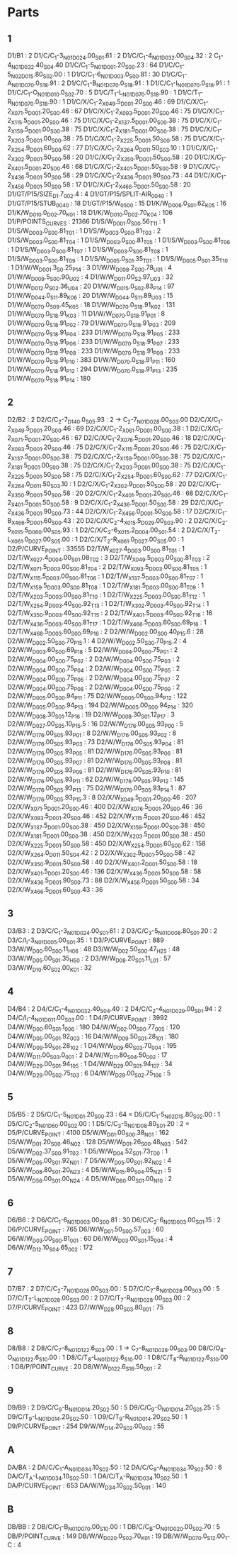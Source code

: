 * Parts
  
** 1
        D1/B1 : 2
        D1/C/C_1-3_N01_D024.00_S01.61 : 2
        D1/C/C_1-4_N01_D032.00_S04.32 : 2
             C_1-4_N01_D032.40_S04.40
        D1/C/C_1-5_N01_D001.20_S00.23 : 64
        D1/C/C_1-5_N02_D015.80_S02.00 : 1
        D1/C/C_1-6_N01_D003.0_S00.81 : 30
        D1/C/C_1-A_N01_D070.0_S18.91 : 2
        D1/C/C_1-B_N01_D070.0_S18.91 : 1
        D1/C/C_1-I_N01_D070.0_S18.91 : 1
        D1/C/C_1-O_N01_D010.0_S02.70 : 5
        D1/C/T_1-L_N01_D070.0_S18.90 : 1
        D1/C/T_1-R_N01_D070.0_S18.90 : 1
        D1/C/X/C_1-2_X049.5_D001.20_S00.46 : 69
        D1/C/X/C_1-2_X071.5_D001.20_S00.46 : 67
        D1/C/X/C_1-2_X093.5_D001.20_S00.46 : 75
        D1/C/X/C_1-2_X115.5_D001.20_S00.46 : 75
        D1/C/X/C_1-2_X137.5_D001.00_S00.38 : 75
        D1/C/X/C_1-2_X159.5_D001.00_S00.38 : 75
        D1/C/X/C_1-2_X181.5_D001.00_S00.38 : 75
        D1/C/X/C_1-2_X203.5_D001.00_S00.38 : 75
        D1/C/X/C_1-2_X225.5_D001.50_S00.58 : 75
        D1/C/X/C_1-2_X254.9_D001.60_S00.62 : 77
        D1/C/X/C_1-2_X264.0_D011.50_S03.10 : 1
        D1/C/X/C_1-2_X302.9_D001.50_S00.58 : 20
        D1/C/X/C_1-2_X350.9_D001.50_S00.58 : 20
        D1/C/X/C_1-2_X401.5_D001.20_S00.46 : 68
        D1/C/X/C_1-2_X401.5_D001.50_S00.58 : 9
        D1/C/X/C_1-2_X436.5_D001.50_S00.58 : 29
        D1/C/X/C_1-2_X436.5_D001.90_S00.73 : 44
        D1/C/X/C_1-2_X456.0_D001.50_S00.58 : 17
        D1/C/X/C_1-2_X466.5_D001.50_S00.58 : 20
        D1/GT/P15/SIZE_D1.7_00_2.4 : 4
        D1/GT/P15/SPLIT-AIR_00_40 : 1
        D1/GT/P15/STUB_00_40 : 18
        D1/GT/P15/W_05_00 : 15
        D1/K/W_D006.0_S01.62_K05 : 16
        D1/K/W_D010.0_D02.70_K01 : 18
        D1/K/W_D010.0_D02.70_K04 : 106
        D1/P/POINTS_CURVES : 21366
        D1/S/W_D001.0_S00.56_T11 : 1
        D1/S/W_D003.0_S00.81_T01 : 1
        D1/S/W_D003.0_S00.81_T03 : 2
        D1/S/W_D003.0_S00.81_T04 : 1
        D1/S/W_D003.0_S00.81_T05 : 1
        D1/S/W_D003.0_S00.81_T06 : 1
        D1/S/W_D003.0_S00.81_T07 : 1
        D1/S/W_D003.0_S00.81_T08 : 1
        D1/S/W_D003.0_S00.81_T09 : 1
        D1/S/W_D005.0_S01.35_T01 : 1
        D1/S/W_D005.0_S01.35_T10 : 1
        D1/W/W_D001.3_S0.25_P14 : 3
        D1/W/W_D008.2_S00.78_U01 : 4
        D1/W/W_D009.5_S00.90_U02 : 4
        D1/W/W_D011.00_S2.97_U03 : 32
        D1/W/W_D012.0_S02.36_U04 : 20
        D1/W/W_D015.0_S02.83_P14 : 97
        D1/W/W_D044.0_S11.89_K06 : 20
        D1/W/W_D044.0_S11.89_U03 : 15
        D1/W/W_D070.0_S09.45_K05 : 18
        D1/W/W_D070.0_S18.91_K02 : 131
        D1/W/W_D070.0_S18.91_K03 : 11
        D1/W/W_D070.0_S18.91_P01 : 8
        D1/W/W_D070.0_S18.91_P02 : 79
        D1/W/W_D070.0_S18.91_P03 : 209
        D1/W/W_D070.0_S18.91_P04 : 233
        D1/W/W_D070.0_S18.91_P05 : 233
        D1/W/W_D070.0_S18.91_P06 : 233
        D1/W/W_D070.0_S18.91_P07 : 233
        D1/W/W_D070.0_S18.91_P08 : 233
        D1/W/W_D070.0_S18.91_P09 : 233
        D1/W/W_D070.0_S18.91_P10 : 383
        D1/W/W_D070.0_S18.91_P11 : 160
        D1/W/W_D070.0_S18.91_P12 : 294
        D1/W/W_D070.0_S18.91_P13 : 235
        D1/W/W_D070.0_S18.91_P14 : 180

** 2
         D2/B2 : 2
         D2/C/C_2-7_D140.0_S05.93 : 2 -> C_2-7_N01_D028.00_S03.00
         D2/C/X/C_1-2_X049.5_D001.20_S00.46 : 69
         D2/C/X/C_1-2_X061.0_D001.00_S00.38 : 1
         D2/C/X/C_1-2_X071.5_D001.20_S00.46 : 67
         D2/C/X/C_1-2_X076.5_D001.20_S00.46 : 18
         D2/C/X/C_1-2_X093.5_D001.20_S00.46 : 75
         D2/C/X/C_1-2_X115.5_D001.20_S00.46 : 75
         D2/C/X/C_1-2_X137.5_D001.00_S00.38 : 75
         D2/C/X/C_1-2_X159.5_D001.00_S00.38 : 75
         D2/C/X/C_1-2_X181.5_D001.00_S00.38 : 75
         D2/C/X/C_1-2_X203.5_D001.00_S00.38 : 75
         D2/C/X/C_1-2_X225.5_D001.50_S00.58 : 75
         D2/C/X/C_1-2_X254.9_D001.60_S00.62 : 77
         D2/C/X/C_1-2_X264.0_D011.50_S03.10 : 1
         D2/C/X/C_1-2_X302.9_D001.50_S00.58 : 20
         D2/C/X/C_1-2_X350.9_D001.50_S00.58 : 20
         D2/C/X/C_1-2_X401.5_D001.20_S00.46 : 68
         D2/C/X/C_1-2_X401.5_D001.50_S00.58 : 9
         D2/C/X/C_1-2_X436.5_D001.50_S00.58 : 29
         D2/C/X/C_1-2_X436.5_D001.90_S00.73 : 44
         D2/C/X/C_1-2_X456.0_D001.50_S00.58 : 17
         D2/C/X/C_1-B_X466.5_D001.60_S00.43 : 20
         D2/C/X/C_2-4_X015.5_D029.00_S03.90 : 2
         D2/C/X/C_2-5_X015.5_D060.00_S05.93 : 1
         D2/C/X/C_2-6_X015.2_D004.00_S01.54 : 2
         D2/C/X/T_2-L_X061.0_D027.00_S05.00 : 1
         D2/C/X/T_2-R_X061.0_D027.00_S05.00 : 1
         D2/P/CURVE_POINT : 33555
         D2/T/W_X027.4_D003.00_S00.81_T01 : 1
         D2/T/W_X027.4_D004.00_S01.08_T02 : 3
         D2/T/W_X049.5_D003.00_S00.81_T03 : 2
         D2/T/W_X071.5_D003.00_S00.81_T04 : 2
         D2/T/W_X093.5_D003.00_S00.81_T05 : 1
         D2/T/W_X115.5_D003.00_S00.81_T06 : 1
         D2/T/W_X137.5_D003.00_S00.81_T07 : 1
         D2/T/W_X159.5_D003.00_S00.81_T08 : 1
         D2/T/W_X181.5_D003.00_S00.81_T09 : 1
         D2/T/W_X203.5_D003.00_S00.81_T10 : 1
         D2/T/W_X225.5_D003.00_S00.81_T12 : 1
         D2/T/W_X254.9_D003.40_S00.92_T13 : 1
         D2/T/W_X302.9_D003.40_S00.92_T14 : 1
         D2/T/W_X350.9_D003.40_S00.92_T15 : 2
         D2/T/W_X401.5_D003.40_S00.92_T16 : 16
         D2/T/W_X436.5_D003.40_S00.81_T17 : 1
         D2/T/W_X466.5_D003.60_S00.69_P16 : 1
         D2/T/W_X468.5_D003.60_S00.69_P16 : 2
         D2/W/W_D002.00_S00.40_P15.6 : 28
         D2/W/W_D002.50_S00.70_P15.1 : 4
         D2/W/W_D002.50_S00.70_P15.2 : 4
         D2/W/W_D003.60_S00.69_P18 : 5
         D2/W/W_D004.00_S00.75_P01 : 2
         D2/W/W_D004.00_S00.75_P02 : 2
         D2/W/W_D004.00_S00.75_P03 : 2
         D2/W/W_D004.00_S00.75_P04 : 2
         D2/W/W_D004.00_S00.75_P05 : 2
         D2/W/W_D004.00_S00.75_P06 : 2
         D2/W/W_D004.00_S00.75_P07 : 2
         D2/W/W_D004.00_S00.75_P08 : 2
         D2/W/W_D004.00_S00.75_P09 : 2
         D2/W/W_D005.00_S00.94_P11 : 75
         D2/W/W_D005.00_S00.94_P12 : 122
         D2/W/W_D005.00_S00.94_P13 : 194
         D2/W/W_D005.00_S00.94_P14 : 320
         D2/W/W_D008.30_S01.12_P16 : 19
         D2/W/W_D008.30_S01.12_P17 : 3
         D2/W/W_D027.00_S05.10_P15.5 : 16
         D2/W/W_D176.00_S05.93_P00 : 5
         D2/W/W_D176.00_S05.93_P01 : 8
         D2/W/W_D176.00_S05.93_P02 : 8
         D2/W/W_D176.00_S05.93_P03 : 73
         D2/W/W_D176.00_S05.93_P04 : 81
         D2/W/W_D176.00_S05.93_P05 : 81
         D2/W/W_D176.00_S05.93_P06 : 81
         D2/W/W_D176.00_S05.93_P07 : 81
         D2/W/W_D176.00_S05.93_P08 : 81
         D2/W/W_D176.00_S05.93_P09 : 81
         D2/W/W_D176.00_S05.93_P10 : 81
         D2/W/W_D176.00_S05.93_P11 : 62
         D2/W/W_D176.00_S05.93_P12 : 145
         D2/W/W_D176.00_S05.93_P13 : 75
         D2/W/W_D176.00_S05.93_P14.1 : 87
         D2/W/W_D176.00_S05.93_P15.3 : 8
         D2/X/W_X049.5_D001.20_S00.46 : 207
         D2/X/W_X071.5_D001.20_S00.46 : 400
         D2/X/W_X076.5_D001.20_S00.46 : 36
         D2/X/W_X093.5_D001.20_S00.46 : 452
         D2/X/W_X115.5_D001.20_S00.46 : 452
         D2/X/W_X137.5_D001.00_S00.38 : 450
         D2/X/W_X159.5_D001.00_S00.38 : 450
         D2/X/W_X181.5_D001.00_S00.38 : 450
         D2/X/W_X203.5_D001.00_S00.38 : 450
         D2/X/W_X225.5_D001.50_S00.58 : 450
         D2/X/W_X254.9_D001.60_S00.62 : 158
         D2/X/W_X264.0_D011.50_S04.42 : 2
         D2/X/W_X302.9_D001.50_S00.58 : 42
         D2/X/W_X350.9_D001.50_S00.58 : 40
         D2/X/W_X401.2_D001.50_S00.58 : 18
         D2/X/W_X401.5_D001.20_S00.46 : 136
         D2/X/W_X436.5_D001.50_S00.58 : 58
         D2/X/W_X436.5_D001.90_S00.73 : 88
         D2/X/W_X456.0_D001.50_S00.58 : 34
         D2/X/W_X466.5_D001.60_S00.43 : 36
** 3
        D3/B3 : 2
        D3/C/C_1-3_N01_D024.00_S01.61 : 2
        D3/C/C_3-5_N01_D008.80_S01.20 : 2
        D3/C/I_I-3_N01_D005.00_S01.35 : 1
        D3/P/CURVE_POINT : 889
        D3/W/W_D00.60_S00.11_H06 : 48
        D3/W/W_D02.50_S00.47_H25 : 48
        D3/W/W_D05.00_S01.35_H50 : 2
        D3/W/W_D08.20_S01.11_L01 : 57
        D3/W/W_D10.60_S02.00_K01 : 32

** 4
        D4/B4 : 2
        D4/C/C_1-4_N01_D032.40_S04.40 : 2
        D4/C/C_2-4_N01_D029.00_S01.94 : 2
        D4/C/I_I-4_N01_D011.00_S03.00 : 1
        D4/P/CURVE_POINT : 3992
        D4/W/W_D00.60_S01.1_006 : 180
        D4/W/W_D02.00_S00.77_005 : 120
        D4/W/W_D05.00_S01.92_003 : 16
        D4/W/W_D09.50_S01.28_101 : 180
        D4/W/W_D09.50_S01.28_102 : 1
        D4/W/W_D09.60_S03.70_004 : 195
        D4/W/W_D11.00_S03.0_001 : 2
        D4/W/W_D11.80_S04.50_002 : 17
        D4/W/W_D29.00_S01.94_105 : 1
        D4/W/W_D29.00_S01.94_107 : 34
        D4/W/W_D29.00_S02.75_103 : 6
        D4/W/W_D29.00_S02.75_106 : 5

** 5
         D5/B5 : 2
         D5/C/C_1-5_N01_D01.20_S00.23 : 64 =
         D5/C/C_1-5_N02_D15.80_S02.00 : 1
         D5/C/C_2-5_N01_D60.00_S02.00 : 1 
         D5/C/C_3-5_N01_D08.80_S01.20 : 2  =
         D5/P/CURVE_POINT : 4100
         D5/W/W_D01.00_S00.38_N01 : 162
         D5/W/W_D01.20_S00.46_N02 : 128
         D5/W/W_D01.26_S00.48_N03 : 542
         D5/W/W_D02.37_S00.91_T03 : 1
         D5/W/W_D04.52_S01.73_T00 : 1
         D5/W/W_D05.00_S01.92_N01 : 7
         D5/W/W_D05.00_S01.92_N02 : 4
         D5/W/W_D08.80_S01.20_N23 : 4
         D5/W/W_D15.80_S04.05_N21 : 5
         D5/W/W_D56.00_S01.00_N24 : 4
         D5/W/W_D60.00_S01.00_N10 : 2
** 6
        D6/B6 : 2
        D6/C/C_1-6_N01_D003.00_S00.81 : 30
        D6/C/C_2-6_N01_D003.00_S01.15 : 2
        D6/P/CURVE_POINT : 765
        D6/W/W_D01.50_S00.57_003 : 60
        D6/W/W_D03.00_S00.81_001 : 60
        D6/W/W_D03.00_S01.15_004 : 4
        D6/W/W_D12.10_S04.65_002 : 172
** 7
        D7/B7 : 2
        D7/C/C_2-7_N01_D028.00_S03.00 : 5
        D7/C/C_7-8_N01_D028.00_S03.00 : 5
        D7/C/T_7-L_N01_D028.00_S03.00 : 2
        D7/C/T_7-R_N01_D028.00_S03.00 : 2
        D7/P/CURVE_POINT : 423
        D7/W/W_D28.00_S03.80_001 : 75
** 8
        D8/B8 : 2
        D8/C/C_7-8_N01_D122.6_S03.00 : 1 -> C_7-8_N01_D028.00_S03.00
        D8/C/O_8-O_N01_D122.6_S10.00 : 1
        D8/C/T_8-L_N01_D122.6_S10.00 : 1
        D8/C/T_8-R_N01_D122.6_S10.00 : 1
        D8/P/POINT_CURVE : 20
        D8/W/W_D122.6_S16.50_001 : 2
** 9
        D9/B9 : 2
        D9/C/C_9-B_N01_D014.20_S02.50 : 5
        D9/C/C_9-O_N01_D014.20_S01.25 : 5
        D9/C/T_9-L_N01_D014.20_S02.50 : 1
        D9/C/T_9-R_N01_D014.20_S02.50 : 1
        D9/P/CURVE_POINT : 254
        D9/W/W_D14.20_S02.00_002 : 55
** A
        DA/BA : 2
        DA/C/C_1-A_N01_D034.10_S02.50 : 12
        DA/C/C_9-A_N01_D034.10_S02.50 : 6
        DA/C/T_A-L_N01_D034.10_S02.50 : 1
        DA/C/T_A-R_N01_D034.10_S02.50 : 1
        DA/P/CURVE_POINT : 653
        DA/W/W_D34.10_S02.50_001 : 140
** B
        DB/BB : 2
        DB/C/C_1-B_N01_D070.00_S10.00 : 1
        DB/C/C_B-O_N01_D020.00_S02.70 : 5
        DB/P/POINT_CURVE : 149
        DB/W/W_D020.0_S02.70_K01 : 19
        DB/W/W_D070.0_S12.00_1-C : 4

